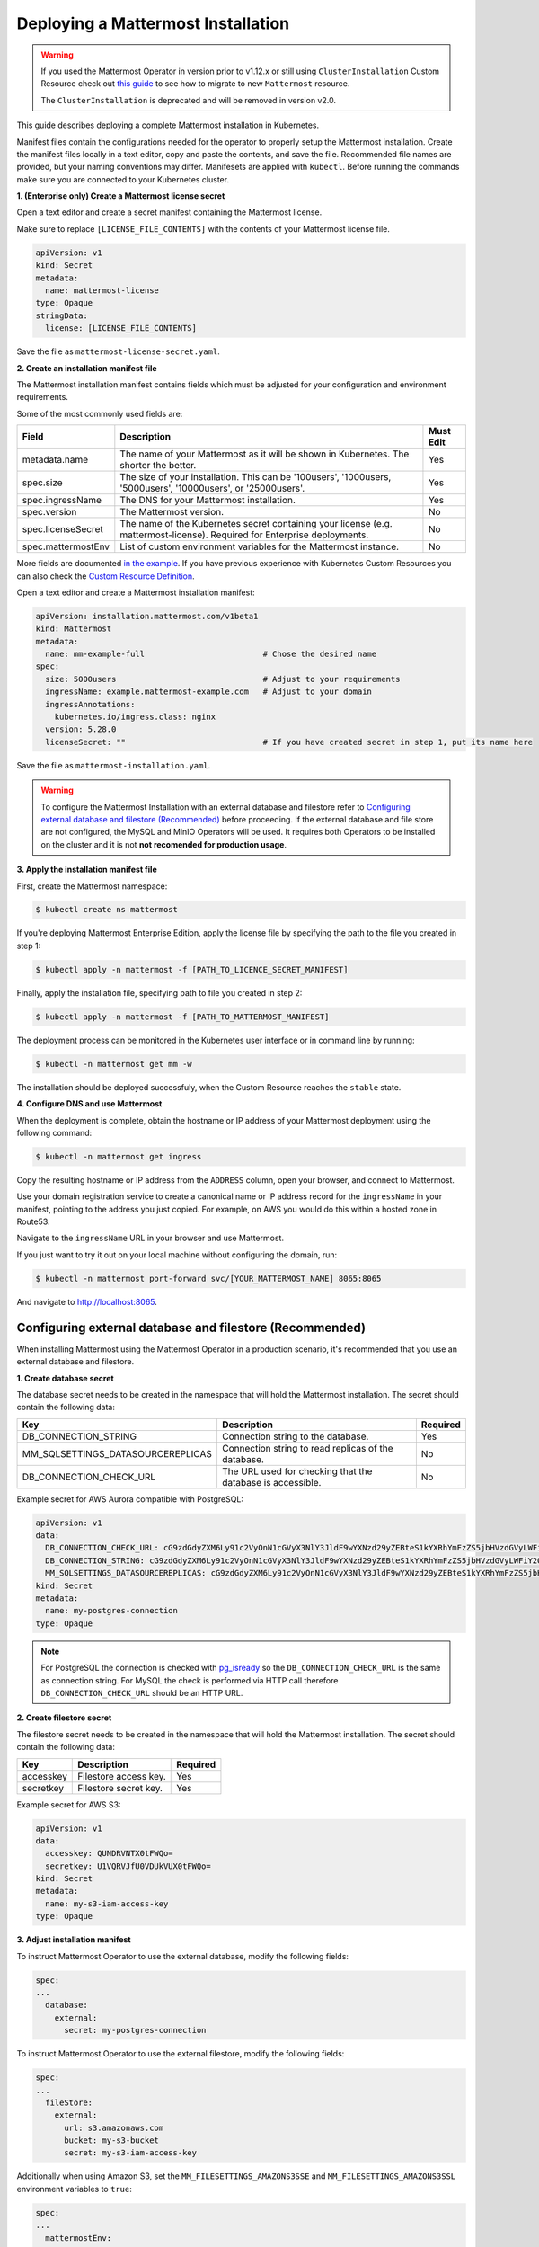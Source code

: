 .. _install-kubernetes-mattermost:

Deploying a Mattermost Installation
===================================

.. warning::
  If you used the Mattermost Operator in version prior to v1.12.x or still using ``ClusterInstallation`` Custom Resource 
  check out `this guide <https://github.com/mattermost/mattermost-operator/blob/master/docs/migration.md>`__ to see how to migrate to new ``Mattermost`` resource.
  
  The ``ClusterInstallation`` is deprecated and will be removed in version v2.0.

This guide describes deploying a complete Mattermost installation in Kubernetes. 

Manifest files contain the configurations needed for the operator to properly setup the Mattermost installation. 
Create the manifest files locally in a text editor, copy and paste the contents, and save the file. Recommended file names are provided, but your naming conventions may differ.
Manifesets are applied with ``kubectl``. Before running the commands make sure you are connected to your Kubernetes cluster.

**1. (Enterprise only) Create a Mattermost license secret**

Open a text editor and create a secret manifest containing the Mattermost license.

Make sure to replace ``[LICENSE_FILE_CONTENTS]`` with the contents of your Mattermost license file.

.. code-block:: yaml

  apiVersion: v1
  kind: Secret
  metadata:
    name: mattermost-license
  type: Opaque
  stringData:
    license: [LICENSE_FILE_CONTENTS]

Save the file as ``mattermost-license-secret.yaml``.

**2. Create an installation manifest file**

The Mattermost installation manifest contains fields which must be adjusted for your configuration and environment requirements. 

Some of the most commonly used fields are:

.. csv-table::
    :header: "Field", "Description", "Must Edit"

    "metadata.name", "The name of your Mattermost as it will be shown in Kubernetes. The shorter the better.", "Yes"
    "spec.size", "The size of your installation. This can be '100users', '1000users, '5000users', '10000users', or '25000users'.", "Yes"
    "spec.ingressName", "The DNS for your Mattermost installation.", "Yes"
    "spec.version", "The Mattermost version.", "No"
    "spec.licenseSecret", "The name of the Kubernetes secret containing your license (e.g. mattermost-license). Required for Enterprise deployments.", "No"
    "spec.mattermostEnv", "List of custom environment variables for the Mattermost instance.", "No"
    
More fields are documented `in the example <https://github.com/mattermost/mattermost-operator/blob/master/docs/examples/mattermost_full.yaml>`__.
If you have previous experience with Kubernetes Custom Resources you can also check the `Custom Resource Definition <https://github.com/mattermost/mattermost-operator/blob/master/config/crd/bases/installation.mattermost.com_mattermosts.yaml>`__.

Open a text editor and create a Mattermost installation manifest:

.. code-block:: yaml

  apiVersion: installation.mattermost.com/v1beta1
  kind: Mattermost
  metadata:
    name: mm-example-full                         # Chose the desired name
  spec:
    size: 5000users                               # Adjust to your requirements
    ingressName: example.mattermost-example.com   # Adjust to your domain
    ingressAnnotations:
      kubernetes.io/ingress.class: nginx
    version: 5.28.0
    licenseSecret: ""                             # If you have created secret in step 1, put its name here
    
Save the file as ``mattermost-installation.yaml``.

.. warning::
  To configure the Mattermost Installation with an external database and filestore refer to `Configuring external database and filestore (Recommended)`_ before proceeding.
  If the external database and file store are not configured, the MySQL and MinIO Operators will be used.  
  It requires both Operators to be installed on the cluster and it is not **not recomended for production usage**.
  
**3. Apply the installation manifest file**

First, create the Mattermost namespace:

.. code-block:: sh

  $ kubectl create ns mattermost

If you're deploying Mattermost Enterprise Edition, apply the license file by specifying the path to the file you created in step 1:

.. code-block:: sh

  $ kubectl apply -n mattermost -f [PATH_TO_LICENCE_SECRET_MANIFEST]

Finally, apply the installation file, specifying path to file you created in step 2:

.. code-block:: sh

  $ kubectl apply -n mattermost -f [PATH_TO_MATTERMOST_MANIFEST]

The deployment process can be monitored in the Kubernetes user interface or in command line by running:

.. code-block:: sh

  $ kubectl -n mattermost get mm -w

The installation should be deployed successfuly, when the Custom Resource reaches the ``stable`` state.


**4. Configure DNS and use Mattermost**

When the deployment is complete, obtain the hostname or IP address of your Mattermost deployment using the following command:

.. code-block:: sh

  $ kubectl -n mattermost get ingress

Copy the resulting hostname or IP address from the ``ADDRESS`` column, open your browser, and connect to Mattermost.

Use your domain registration service to create a canonical name or IP address record for the ``ingressName`` in your manifest, pointing to the address you just copied. For example, on AWS you would do this within a hosted zone in Route53.

Navigate to the ``ingressName`` URL in your browser and use Mattermost.

If you just want to try it out on your local machine without configuring the domain, run:

.. code-block:: sh

  $ kubectl -n mattermost port-forward svc/[YOUR_MATTERMOST_NAME] 8065:8065

And navigate to http://localhost:8065.

Configuring external database and filestore (Recommended)
----------------------------------------------------------

When installing Mattermost using the Mattermost Operator in a production scenario, it's recommended that you use an external database and filestore.

**1. Create database secret**

The database secret needs to be created in the namespace that will hold the Mattermost installation. The secret should contain the following data:

.. csv-table::
    :header: "Key", "Description", "Required"

    "DB_CONNECTION_STRING", "Connection string to the database.", "Yes"
    "MM_SQLSETTINGS_DATASOURCEREPLICAS", "Connection string to read replicas of the database.", "No"
    "DB_CONNECTION_CHECK_URL", "The URL used for checking that the database is accessible.", "No"

Example secret for AWS Aurora compatible with PostgreSQL:

.. code-block:: yaml

  apiVersion: v1
  data:
    DB_CONNECTION_CHECK_URL: cG9zdGdyZXM6Ly91c2VyOnN1cGVyX3NlY3JldF9wYXNzd29yZEBteS1kYXRhYmFzZS5jbHVzdGVyLWFiY2QudXMtZWFzdC0xLnJkcy5hbWF6b25hd3MuY29tOjU0MzIvbWF0dGVybW9zdD9jb25uZWN0X3RpbWVvdXQ9MTAK
    DB_CONNECTION_STRING: cG9zdGdyZXM6Ly91c2VyOnN1cGVyX3NlY3JldF9wYXNzd29yZEBteS1kYXRhYmFzZS5jbHVzdGVyLWFiY2QudXMtZWFzdC0xLnJkcy5hbWF6b25hd3MuY29tOjU0MzIvbWF0dGVybW9zdD9jb25uZWN0X3RpbWVvdXQ9MTAK
    MM_SQLSETTINGS_DATASOURCEREPLICAS: cG9zdGdyZXM6Ly91c2VyOnN1cGVyX3NlY3JldF9wYXNzd29yZEBteS1kYXRhYmFzZS5jbHVzdGVyLXJvLWFiY2QudXMtZWFzdC0xLnJkcy5hbWF6b25hd3MuY29tOjU0MzIvbWF0dGVybW9zdD9jb25uZWN0X3RpbWVvdXQ9MTAK
  kind: Secret
  metadata:
    name: my-postgres-connection
  type: Opaque

.. note:: 
  For PostgreSQL the connection is checked with `pg_isready <https://www.postgresql.org/docs/9.3/app-pg-isready.html>`__ so the ``DB_CONNECTION_CHECK_URL`` is the same as connection string.
  For MySQL the check is performed via HTTP call therefore ``DB_CONNECTION_CHECK_URL`` should be an HTTP URL.

**2. Create filestore secret**

The filestore secret needs to be created in the namespace that will hold the Mattermost installation. The secret should contain the following data:

.. csv-table::
    :header: "Key", "Description", "Required"

    "accesskey", "Filestore access key.", "Yes"
    "secretkey", "Filestore secret key.", "Yes"

Example secret for AWS S3:

.. code-block:: yaml

  apiVersion: v1
  data:
    accesskey: QUNDRVNTX0tFWQo=
    secretkey: U1VQRVJfU0VDUkVUX0tFWQo=
  kind: Secret
  metadata:
    name: my-s3-iam-access-key
  type: Opaque

**3. Adjust installation manifest**

To instruct Mattermost Operator to use the external database, modify the following fields:

.. code-block:: yaml

  spec:
  ...
    database:
      external:
        secret: my-postgres-connection

To instruct Mattermost Operator to use the external filestore, modify the following fields:

.. code-block:: yaml

  spec:
  ...
    fileStore:
      external:
        url: s3.amazonaws.com
        bucket: my-s3-bucket
        secret: my-s3-iam-access-key

Additionally when using Amazon S3, set the ``MM_FILESETTINGS_AMAZONS3SSE`` and ``MM_FILESETTINGS_AMAZONS3SSL`` environment variables to ``true``:

.. code-block:: yaml

  spec:
  ...
    mattermostEnv:
      ...
      - name: MM_FILESETTINGS_AMAZONS3SSE
        value: "true"
      - name: MM_FILESETTINGS_AMAZONS3SSL
        value: "true"

Example of full Mattermost manifest configured with both external databases and filestore:

.. code-block:: yaml

  apiVersion: installation.mattermost.com/v1beta1
  kind: Mattermost
  metadata:
    name: mm-example-external-db
  spec:
    size: 5000users
    ingressName: example.mattermost-example.com
    ingressAnnotations:
      kubernetes.io/ingress.class: nginx
    version: 5.28.0
    licenseSecret: ""
    database:
      external:
        secret: my-postgres-connection
    fileStore:
      external:
        url: s3.amazonaws.com
        bucket: my-s3-bucket
        secret: my-s3-iam-access-key
    mattermostEnv:
    - name: MM_FILESETTINGS_AMAZONS3SSE
      value: "true"
    - name: MM_FILESETTINGS_AMAZONS3SSL
      value: "true"

Restoring an Existing Mattermost MySQL Database
-----------------------------------------------

The Mattermost Operator can be used in a backup and restore scenario to apply an existing Mattermost MySQL database to a new Mattermost installation, in its own namespace. This can also be helpful in the event that you need to revert your Mattermost instance's database to the most recent backup point, on your existing installation. In both cases, you will need a backup of your database.

The steps you follow to create and upload your backup depends on the provider you're using and your use case. It's recommended that you consult the relevant documentation or, if your deployment is managed in a different way, consult your Administrator.

It is important to note that this process requires the creation of a new Mattermost installation - editing the existing ``.yaml`` files is not recommended and can result in data loss.

The process described below needs to be completed prior to proceeding with the Mattermost deployment.

1. Create a backup of your database (e.g. using *mysqldump*).
2. Deploy a new server (e.g. an AWS instance).
3. Install a backup program and back up the database on the new server/instance.
4. Upload the backed up database to your cloud storage provider (e.g. Amazon S3).
5. Create a ``secret.yaml`` file:

Open a text editor and create a text file containing your credentials which will be used to access the uploaded database.

Save the file as ``secret.yaml``. The example below is for AWS/S3.

.. code-block:: yaml

   apiVersion: v1
   kind: Secret
   metadata:
    name: test-restore
   type: Opaque
   stringData:
    AWS_ACCESS_KEY_ID: XXXXXXXXXXXX
    AWS_SECRET_ACCESS_KEY: XXXXXXXXXXXX/XXXXXXXXXXXX
    AWS_REGION: us-east-1
    S3_PROVIDER: AWS

**Parameters**

- ``name``: The name of this manifest which is referenced in the installation manifest.

6. Create a Mattermost cluster installation manifest:

Open a text editor and create a text file with the following details. Save the file as ``mattermost-installation.yaml``:

.. code-block:: yaml

  apiVersion: mattermost.com/v1alpha1
  kind: ClusterInstallation
  metadata:
    name: mm-example-full
  spec:
    size: ""
    ingressName: example.mattermost-example.com
    ingressAnnotations:
      kubernetes.io/ingress.class: nginx
    version: 5.14.0
    mattermostLicenseSecret: ""
    database:
      storageSize: 50Gi
    minio:
      storageSize: 50Gi
    elasticSearch:
      host: ""
      username: ""
      password: ""

The Mattermost installation manifest contains fields which must be edited in line with your configuration and environment requirements.

7. Create a restore manifest:

Open a text editor and create a text file with the following details. Save the file as ``restore.yaml``:

.. code-block:: yaml

  apiVersion: mattermost.com/v1alpha1
  kind: MattermostRestoreDB
  metadata:
    name: example-mattermostrestoredb
  spec:
    initBucketURL: s3://my-sample/my-backup.gz
    mattermostClusterName: example-clusterinstallation
    mattermostDBName: mattermostdb
    mattermostDBPassword: supersecure
    mattermostDBUser: ""
    restoreSecret: ""

**Parameters**

- ``mattermostClusterName``: The ClusterInstallation file name.
- ``restoreSecret``: The location of the backup file.
- ``mattermostDBPassword``: The password used to access the database.
- ``mattermostDBUser``: The username required to access the database.
- ``initBucketURL``: The URL of the storage instance/server where the backed up DB is stored.

8. To initiate deployment, apply the file and specify the path where the newly-created files have been saved:

.. code-block:: sh

      $ kubectl create ns mattermost
      $ kubectl apply -n mattermost -f /path/to/secret.yaml
      $ kubectl apply -n mattermost -f /path/to/mattermost-installation.yaml
      $ kubectl apply -n mattermost -f /path/to/restore.yaml

The deployment process can be monitored in the Kubernetes user interface. If errors or issues are experienced, review the Mattermost, Operator, and MySQL logs for guidance including error messages. If remediation is not successful, contact Mattermost customer support for assistance.

Once complete, access your Mattermost instance and confirm that the database has been restored.
